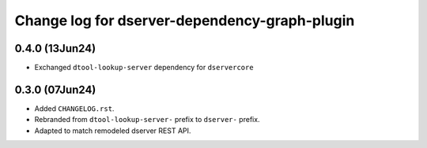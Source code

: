 Change log for dserver-dependency-graph-plugin
==============================================

0.4.0 (13Jun24)
---------------

* Exchanged ``dtool-lookup-server`` dependency for ``dservercore``

0.3.0 (07Jun24)
---------------

* Added ``CHANGELOG.rst``.
* Rebranded from ``dtool-lookup-server-`` prefix to ``dserver-`` prefix.
* Adapted to match remodeled dserver REST API.